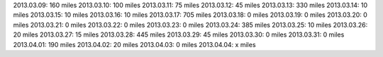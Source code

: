 
2013.03.09: 160 miles
2013.03.10: 100 miles
2013.03.11:  75 miles
2013.03.12:  45 miles
2013.03.13: 330 miles
2013.03.14:  10 miles
2013.03.15:  10 miles
2013.03.16:  10 miles
2013.03.17: 705 miles
2013.03.18:   0 miles
2013.03.19:   0 miles
2013.03.20:   0 miles
2013.03.21:   0 miles
2013.03.22:   0 miles
2013.03.23:   0 miles
2013.03.24: 385 miles
2013.03.25:  10 miles
2013.03.26:  20 miles
2013.03.27:  15 miles
2013.03.28: 445 miles
2013.03.29:  45 miles
2013.03.30:   0 miles
2013.03.31:   0 miles
2013.04.01: 190 miles
2013.04.02:  20 miles
2013.04.03:   0 miles
2013.04.04:   x miles



